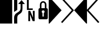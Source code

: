 SplineFontDB: 3.0
FontName: PowerlineSymbols
FullName: PowerlineSymbols
FamilyName: PowerlineSymbols
Weight: Medium
Copyright: Created with FontForge 2.0 (http://fontforge.sf.net)
UComments: "2012-12-17: Created."
Version: 001.000
ItalicAngle: 0
UnderlinePosition: -100
UnderlineWidth: 50
Ascent: 1638
Descent: 410
InvalidEm: 0
LayerCount: 2
Layer: 0 0 "Back" 1
Layer: 1 0 "Fore" 0
XUID: [1021 211 26716215 11183012]
FSType: 0
OS2Version: 0
OS2_WeightWidthSlopeOnly: 0
OS2_UseTypoMetrics: 0
CreationTime: 1355758773
ModificationTime: 1535122460
PfmFamily: 17
TTFWeight: 500
TTFWidth: 5
LineGap: 184
VLineGap: 0
OS2TypoAscent: 1638
OS2TypoAOffset: 0
OS2TypoDescent: -410
OS2TypoDOffset: 0
OS2TypoLinegap: 184
OS2WinAscent: 1950
OS2WinAOffset: 0
OS2WinDescent: 374
OS2WinDOffset: 0
HheadAscent: 1950
HheadAOffset: 0
HheadDescent: -374
HheadDOffset: 0
OS2Vendor: 'PfEd'
MarkAttachClasses: 1
DEI: 91125
Encoding: UnicodeBmp
Compacted: 1
UnicodeInterp: none
NameList: Adobe Glyph List
DisplaySize: -128
AntiAlias: 1
FitToEm: 1
WinInfo: 0 8 2
BeginPrivate: 0
EndPrivate
BeginChars: 65536 8

StartChar: uniE0A0
Encoding: 57504 57504 0
Width: 1060
Flags: HW
LayerCount: 2
Fore
SplineSet
426 -374 m 5
 150 -374 l 5
 150 117 l 2
 150 236.333333333 176.333333333 333.666666667 229 409 c 1
 265 461.666666667 321.333333333 513 398 563 c 2
 550 662 l 2
 610 701.333333333 652.833333333 747.5 678.5 800.5 c 128
 704.166666667 853.5 717 923.333333333 717 1010 c 2
 717 1339 l 1
 508 1339 l 1
 800 1681 l 1
 1092 1339 l 1
 883 1339 l 1
 883 954 l 2
 883 826 865.166666667 727.833333333 829.5 659.5 c 128
 793.833333333 591.166666667 740.333333333 533.666666667 669 487 c 1
 594 437 l 2
 532 396.333333333 489.333333333 355 466 313 c 0
 439.333333333 265.666666667 426 200.333333333 426 117 c 2
 426 -374 l 5
426 820 m 1
 150 642 l 1
 150 1950 l 1
 426 1950 l 1
 426 820 l 1
EndSplineSet
EndChar

StartChar: uniE0A1
Encoding: 57505 57505 1
Width: 1060
Flags: HW
LayerCount: 2
Fore
SplineSet
700 961 m 1
 700 829 l 1
 194 829 l 1
 194 1729 l 1
 349 1729 l 1
 349 961 l 1
 700 961 l 1
707 747 m 1
 866 747 l 1
 866 -153 l 5
 699 -153 l 5
 454 432 l 1
 473 42 l 1
 473 -153 l 5
 316 -153 l 5
 316 747 l 1
 481 747 l 1
 728 160 l 1
 707 589 l 1
 707 747 l 1
EndSplineSet
EndChar

StartChar: uniE0A2
Encoding: 57506 57506 2
Width: 1060
Flags: HW
LayerCount: 2
Fore
SplineSet
265 -13 m 6
 171 -13 124 34 124 128 c 6
 124 817 l 6
 124 917.666992188 164.333007812 968 245 968 c 5
 245 1274 l 6
 245 1365.33300781 273 1441.33300781 329 1502 c 4
 383 1560 450 1589 530 1589 c 260
 610 1589 677 1560 731 1502 c 4
 787 1441.33300781 815 1365.33300781 815 1274 c 6
 815 968 l 5
 895.666992188 968 936 917.666992188 936 817 c 6
 936 128 l 6
 936 34 889 -13 795 -13 c 6
 265 -13 l 6
530 1459 m 260
 485.333007812 1459 449.5 1442.33300781 422.5 1409 c 132
 395.5 1375.66699219 382 1330.66699219 382 1274 c 6
 382 968 l 5
 678 968 l 5
 678 1274 l 6
 678 1330.66699219 664.5 1375.66699219 637.5 1409 c 132
 610.5 1442.33300781 574.666992188 1459 530 1459 c 260
586 223 m 5
 586 546 l 5
 631.333007812 569.333007812 654 606.333007812 654 657 c 4
 654 691 641.833007812 720.166992188 617.5 744.5 c 132
 593.166992188 768.833007812 564 781 530 781 c 260
 496 781 466.833007812 768.833007812 442.5 744.5 c 132
 418.166992188 720.166992188 406 691 406 657 c 4
 406 606.333007812 428.666992188 569.333007812 474 546 c 5
 474 223 l 5
 586 223 l 5
EndSplineSet
EndChar

StartChar: uniE0B0
Encoding: 57520 57520 3
Width: 1060
Flags: HW
LayerCount: 2
Fore
SplineSet
-60 -374 m 5
 0 -374 l 1
 1060 788 l 1
 0 1950 l 1
 -60 1950 l 5
 -60 -374 l 5
EndSplineSet
EndChar

StartChar: uniE0B1
Encoding: 57521 57521 4
Width: 1060
Flags: HW
LayerCount: 2
Fore
SplineSet
-57 1812 m 1
 39 1907 l 1
 1060 788 l 1
 39 -331 l 5
 -57 -236 l 1
 875 788 l 1
 -57 1812 l 1
EndSplineSet
EndChar

StartChar: uniE0B2
Encoding: 57522 57522 5
Width: 1060
Flags: HWO
LayerCount: 2
Fore
SplineSet
1120 -374 m 5
 1060 -374 l 1
 0 788 l 1
 1060 1950 l 1
 1120 1950 l 5
 1120 -374 l 5
EndSplineSet
EndChar

StartChar: uniE0B3
Encoding: 57523 57523 6
Width: 1060
Flags: HW
LayerCount: 2
Fore
SplineSet
185 788 m 1
 1117 -236 l 1
 1021 -331 l 1
 0 788 l 1
 1021 1907 l 1
 1117 1812 l 1
 185 788 l 1
EndSplineSet
EndChar

StartChar: block
Encoding: 9608 9608 7
Width: 1060
Flags: HW
LayerCount: 2
Fore
SplineSet
0 1950 m 5
 1060 1950 l 5
 1060 -374 l 1
 0 -374 l 1
 0 1950 l 5
EndSplineSet
EndChar
EndChars
EndSplineFont

